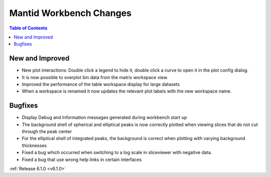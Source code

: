 ========================
Mantid Workbench Changes
========================

.. contents:: Table of Contents
   :local:

New and Improved
----------------
- New plot interactions: Double click a legend to hide it, double click a curve to open it in the plot config dialog.

- It is now possible to overplot bin data from the matrix workspace view.
- Improved the performance of the table workspace display for large datasets
- When a workspace is renamed it now updates the relevant plot labels with the new workspace name.

Bugfixes
--------

- Display Debug and Information messages generated during workbench start up
- The background shell of spherical and elliptical peaks is now correctly plotted when viewing slices that do not cut through the peak center
- For the elliptical shell of integrated peaks, the background is correct when plotting with varying background thicknesses
- Fixed a bug which occurred when switching to a log scale in sliceviewer with negative data.
- Fixed a bug that use wrong help links in certain interfaces

:ref:`Release 6.1.0 <v6.1.0>`
